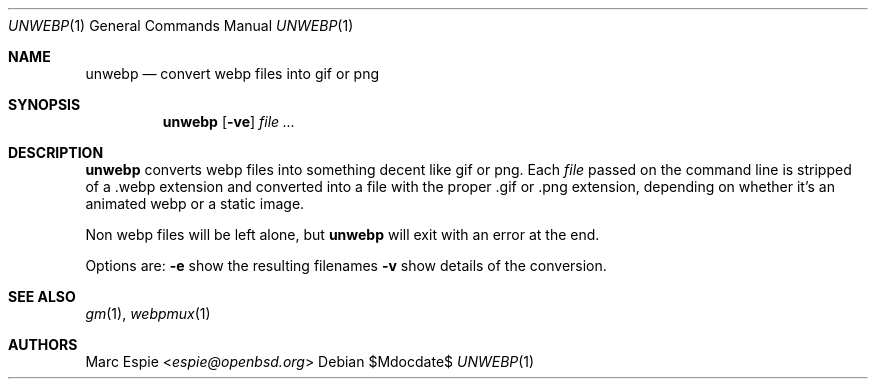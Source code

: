 .\"
.\" Copyright (c) 2019 Marc Espie <espie@openbsd.org>
.\"
.\" Permission to use, copy, modify, and distribute this software for any
.\" purpose with or without fee is hereby granted, provided that the above
.\" copyright notice and this permission notice appear in all copies.
.\"
.\" THE SOFTWARE IS PROVIDED "AS IS" AND THE AUTHOR DISCLAIMS ALL WARRANTIES
.\" WITH REGARD TO THIS SOFTWARE INCLUDING ALL IMPLIED WARRANTIES OF
.\" MERCHANTABILITY AND FITNESS. IN NO EVENT SHALL THE AUTHOR BE LIABLE FOR
.\" ANY SPECIAL, DIRECT, INDIRECT, OR CONSEQUENTIAL DAMAGES OR ANY DAMAGES
.\" WHATSOEVER RESULTING FROM LOSS OF USE, DATA OR PROFITS, WHETHER IN AN
.\" ACTION OF CONTRACT, NEGLIGENCE OR OTHER TORTIOUS ACTION, ARISING OUT OF
.\" OR IN CONNECTION WITH THE USE OR PERFORMANCE OF THIS SOFTWARE.
.\"
.Dd $Mdocdate$
.Dt UNWEBP 1
.Os
.Sh NAME
.Nm unwebp
.Nd convert webp files into gif or png
.Sh SYNOPSIS
.Nm unwebp
.Op Fl ve
.Ar file ...
.Sh DESCRIPTION
.Nm
converts webp files into something decent like gif or png.
Each
.Ar file
passed on the command line is stripped of a .webp extension
and converted into a file with the proper .gif or .png extension,
depending on whether it's an animated webp or a static image.
.Pp
Non webp files will be left alone, but
.Nm
will exit with an error at the end.
.Pp
Options are:
.Fl e
show the resulting filenames
.Fl v
show details of the conversion.
.Sh SEE ALSO
.Xr gm 1 ,
.Xr webpmux 1
.Sh AUTHORS
.An Marc Espie Aq Mt espie@openbsd.org
